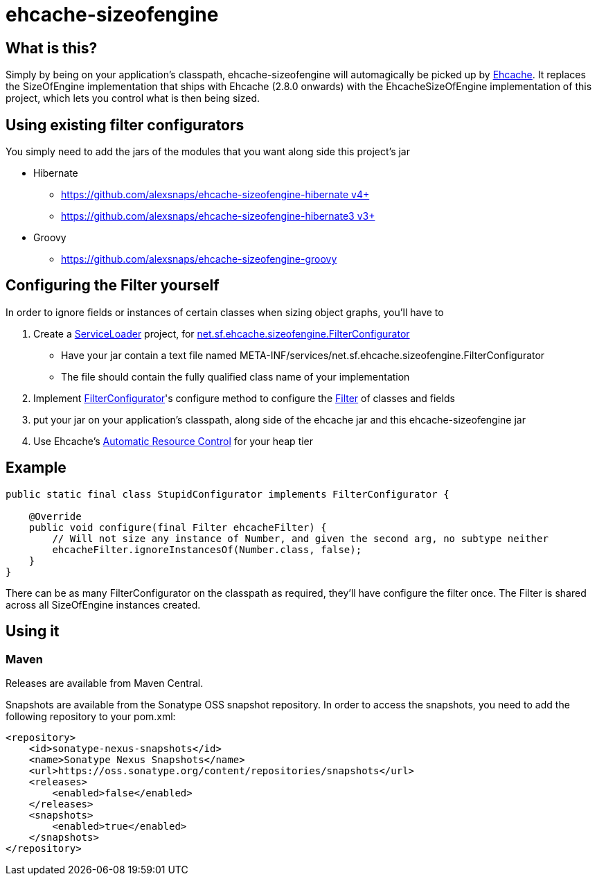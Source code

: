= ehcache-sizeofengine

== What is this?

Simply by being on your application's classpath, ehcache-sizeofengine will automagically be picked up by http://www.ehcache.org[Ehcache].
It replaces the +SizeOfEngine+ implementation that ships with Ehcache (2.8.0 onwards) with the +EhcacheSizeOfEngine+ implementation of this project, which lets you control what is then being sized.

== Using existing filter configurators

You simply need to add the jars of the modules that you want along side this project's jar

 * Hibernate
    ** https://github.com/alexsnaps/ehcache-sizeofengine-hibernate[https://github.com/alexsnaps/ehcache-sizeofengine-hibernate v4+]
    ** https://github.com/alexsnaps/ehcache-sizeofengine-hibernate3[https://github.com/alexsnaps/ehcache-sizeofengine-hibernate3 v3+]
 * Groovy
    ** https://github.com/alexsnaps/ehcache-sizeofengine-groovy

== Configuring the Filter yourself

In order to ignore fields or instances of certain classes when sizing object graphs, you'll have to

 . Create a http://docs.oracle.com/javase/6/docs/api/java/util/ServiceLoader.html[ServiceLoader] project, for http://terracotta-oss.github.io/ehcache-sizeofengine/apidocs/net/sf/ehcache/sizeofengine/FilterConfigurator.html[net.sf.ehcache.sizeofengine.FilterConfigurator]
   * Have your jar contain a text file named +META-INF/services/net.sf.ehcache.sizeofengine.FilterConfigurator+
   * The file should contain the fully qualified class name of your implementation
 . Implement http://terracotta-oss.github.io/ehcache-sizeofengine/apidocs/net/sf/ehcache/sizeofengine/FilterConfigurator.html[FilterConfigurator]'s configure method to configure the http://terracotta-oss.github.io/ehcache-sizeofengine/apidocs/net/sf/ehcache/sizeofengine/Filter.html[Filter] of classes and fields
 . put your jar on your application's classpath, along side of the ehcache jar and this ehcache-sizeofengine jar
 . Use Ehcache's http://ehcache.org/documentation/arc[Automatic Resource Control] for your heap tier

== Example

[source,java]
----
public static final class StupidConfigurator implements FilterConfigurator {

    @Override
    public void configure(final Filter ehcacheFilter) {
        // Will not size any instance of Number, and given the second arg, no subtype neither
        ehcacheFilter.ignoreInstancesOf(Number.class, false);
    }
}
----

There can be as many +FilterConfigurator+ on the classpath as required, they'll have configure the filter once.
The +Filter+ is shared across all +SizeOfEngine+ instances created.

== Using it

=== Maven

Releases are available from Maven Central.

Snapshots are available from the Sonatype OSS snapshot repository.
In order to access the snapshots, you need to add the following repository to your +pom.xml+:

[source,xml]
----
<repository>
    <id>sonatype-nexus-snapshots</id>
    <name>Sonatype Nexus Snapshots</name>
    <url>https://oss.sonatype.org/content/repositories/snapshots</url>
    <releases>
        <enabled>false</enabled>
    </releases>
    <snapshots>
        <enabled>true</enabled>
    </snapshots>
</repository>
----
